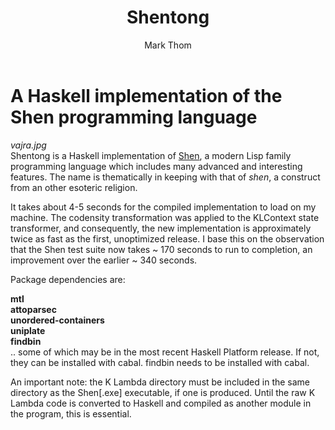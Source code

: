 #+TITLE:	Shentong
#+AUTHOR:	Mark Thom
#+EMAIL:	markjordanthom@gmail.com

* A Haskell implementation of the Shen programming language 
#+ATTR_HTML: align=center
[[vajra.jpg]] \\

Shentong is a Haskell implementation of [[http://www.shenlanguage.org][Shen]], a modern Lisp family
programming language which includes many advanced and interesting
features. The name is thematically in keeping with that of /shen/, a
construct from an other esoteric religion.

It takes about 4-5 seconds for the compiled implementation to load on
my machine. The codensity transformation was applied to the KLContext
state transformer, and consequently, the new implementation is
approximately twice as fast as the first, unoptimized release. I base
this on the observation that the Shen test suite now takes ~ 170 seconds
to run to completion, an improvement over the earlier ~ 340
seconds. 

Package dependencies are:

*mtl* \\
*attoparsec* \\
*unordered-containers* \\
*uniplate* \\
*findbin* \\

.. some of which may be in the most recent Haskell Platform
release. If not, they can be installed with cabal. findbin needs to be
installed with cabal.

An important note: the K Lambda directory must be included in the
same directory as the Shen[.exe] executable, if one is
produced. Until the raw K Lambda code is converted to Haskell and
compiled as another module in the program, this is essential.
